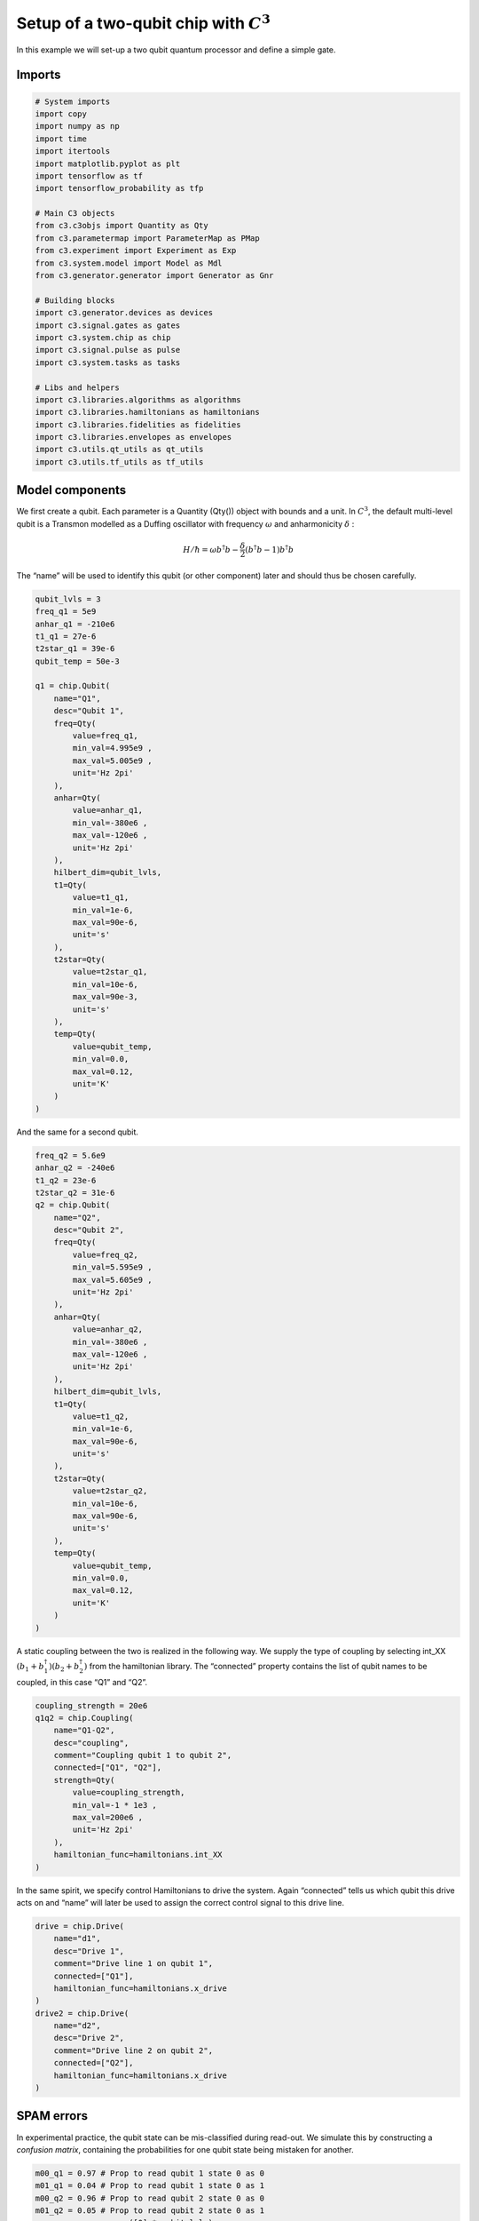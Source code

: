 .. _setup-example:

Setup of a two-qubit chip with :math:`C^3`
~~~~~~~~~~~~~~~~~~~~~~~~~~~~~~~~~~~~~~~~~~

In this example we will set-up a two qubit quantum processor and define
a simple gate.

Imports
^^^^^^^

.. code-block:: python

    # System imports
    import copy
    import numpy as np
    import time
    import itertools
    import matplotlib.pyplot as plt
    import tensorflow as tf
    import tensorflow_probability as tfp

    # Main C3 objects
    from c3.c3objs import Quantity as Qty
    from c3.parametermap import ParameterMap as PMap
    from c3.experiment import Experiment as Exp
    from c3.system.model import Model as Mdl
    from c3.generator.generator import Generator as Gnr

    # Building blocks
    import c3.generator.devices as devices
    import c3.signal.gates as gates
    import c3.system.chip as chip
    import c3.signal.pulse as pulse
    import c3.system.tasks as tasks

    # Libs and helpers
    import c3.libraries.algorithms as algorithms
    import c3.libraries.hamiltonians as hamiltonians
    import c3.libraries.fidelities as fidelities
    import c3.libraries.envelopes as envelopes
    import c3.utils.qt_utils as qt_utils
    import c3.utils.tf_utils as tf_utils

Model components
^^^^^^^^^^^^^^^^

We first create a qubit. Each parameter is a Quantity (Qty()) object
with bounds and a unit. In :math:`C^3`, the default multi-level qubit is
a Transmon modelled as a Duffing oscillator with frequency
:math:`\omega` and anharmonicity :math:`\delta` :

.. math::

    H/\hbar = \omega b^\dagger b - \frac{\delta}{2}                        \left(b^\dagger b - 1\right) b^\dagger b

The “name” will be used to identify this qubit (or other component)
later and should thus be chosen carefully.

.. code-block:: python

    qubit_lvls = 3
    freq_q1 = 5e9
    anhar_q1 = -210e6
    t1_q1 = 27e-6
    t2star_q1 = 39e-6
    qubit_temp = 50e-3

    q1 = chip.Qubit(
        name="Q1",
        desc="Qubit 1",
        freq=Qty(
            value=freq_q1,
            min_val=4.995e9 ,
            max_val=5.005e9 ,
            unit='Hz 2pi'
        ),
        anhar=Qty(
            value=anhar_q1,
            min_val=-380e6 ,
            max_val=-120e6 ,
            unit='Hz 2pi'
        ),
        hilbert_dim=qubit_lvls,
        t1=Qty(
            value=t1_q1,
            min_val=1e-6,
            max_val=90e-6,
            unit='s'
        ),
        t2star=Qty(
            value=t2star_q1,
            min_val=10e-6,
            max_val=90e-3,
            unit='s'
        ),
        temp=Qty(
            value=qubit_temp,
            min_val=0.0,
            max_val=0.12,
            unit='K'
        )
    )

And the same for a second qubit.

.. code-block:: python

    freq_q2 = 5.6e9
    anhar_q2 = -240e6
    t1_q2 = 23e-6
    t2star_q2 = 31e-6
    q2 = chip.Qubit(
        name="Q2",
        desc="Qubit 2",
        freq=Qty(
            value=freq_q2,
            min_val=5.595e9 ,
            max_val=5.605e9 ,
            unit='Hz 2pi'
        ),
        anhar=Qty(
            value=anhar_q2,
            min_val=-380e6 ,
            max_val=-120e6 ,
            unit='Hz 2pi'
        ),
        hilbert_dim=qubit_lvls,
        t1=Qty(
            value=t1_q2,
            min_val=1e-6,
            max_val=90e-6,
            unit='s'
        ),
        t2star=Qty(
            value=t2star_q2,
            min_val=10e-6,
            max_val=90e-6,
            unit='s'
        ),
        temp=Qty(
            value=qubit_temp,
            min_val=0.0,
            max_val=0.12,
            unit='K'
        )
    )

A static coupling between the two is realized in the following way. We
supply the type of coupling by selecting int_XX
:math:`(b_1+b_1^\dagger)(b_2+b_2^\dagger)` from the hamiltonian library.
The “connected” property contains the list of qubit names to be coupled,
in this case “Q1” and “Q2”.

.. code-block:: python

    coupling_strength = 20e6
    q1q2 = chip.Coupling(
        name="Q1-Q2",
        desc="coupling",
        comment="Coupling qubit 1 to qubit 2",
        connected=["Q1", "Q2"],
        strength=Qty(
            value=coupling_strength,
            min_val=-1 * 1e3 ,
            max_val=200e6 ,
            unit='Hz 2pi'
        ),
        hamiltonian_func=hamiltonians.int_XX
    )

In the same spirit, we specify control Hamiltonians to drive the system.
Again “connected” tells us which qubit this drive acts on and
“name” will later be used to assign the correct control signal to this
drive line.

.. code-block:: python

    drive = chip.Drive(
        name="d1",
        desc="Drive 1",
        comment="Drive line 1 on qubit 1",
        connected=["Q1"],
        hamiltonian_func=hamiltonians.x_drive
    )
    drive2 = chip.Drive(
        name="d2",
        desc="Drive 2",
        comment="Drive line 2 on qubit 2",
        connected=["Q2"],
        hamiltonian_func=hamiltonians.x_drive
    )

SPAM errors
^^^^^^^^^^^

In experimental practice, the qubit state can be mis-classified during
read-out. We simulate this by constructing a *confusion matrix*,
containing the probabilities for one qubit state being mistaken for
another.

.. code-block:: python

    m00_q1 = 0.97 # Prop to read qubit 1 state 0 as 0
    m01_q1 = 0.04 # Prop to read qubit 1 state 0 as 1
    m00_q2 = 0.96 # Prop to read qubit 2 state 0 as 0
    m01_q2 = 0.05 # Prop to read qubit 2 state 0 as 1
    one_zeros = np.array([0] * qubit_lvls)
    zero_ones = np.array([1] * qubit_lvls)
    one_zeros[0] = 1
    zero_ones[0] = 0
    val1 = one_zeros * m00_q1 + zero_ones * m01_q1
    val2 = one_zeros * m00_q2 + zero_ones * m01_q2
    min_val = one_zeros * 0.8 + zero_ones * 0.0
    max_val = one_zeros * 1.0 + zero_ones * 0.2
    confusion_row1 = Qty(value=val1, min_val=min_val, max_val=max_val, unit="")
    confusion_row2 = Qty(value=val2, min_val=min_val, max_val=max_val, unit="")
    conf_matrix = tasks.ConfusionMatrix(Q1=confusion_row1, Q2=confusion_row2)

The following task creates an initial thermal state with given
temperature.

.. code-block:: python

    init_temp = 50e-3
    init_ground = tasks.InitialiseGround(
        init_temp=Qty(
            value=init_temp,
            min_val=-0.001,
            max_val=0.22,
            unit='K'
        )
    )

We collect the parts specified above in the Model.

.. code-block:: python

    model = Mdl(
        [q1, q2], # Individual, self-contained components
        [drive, drive2, q1q2],  # Interactions between components
        [conf_matrix, init_ground] # SPAM processing
    )

Further, we can decide between coherent or open-system dynamics using
set_lindbladian() and whether to eliminate the static coupling by going
to the dressed frame with set_dressed().

.. code:: ipython3

    model.set_lindbladian(False)
    model.set_dressed(True)

Control signals
^^^^^^^^^^^^^^^

With the system model taken care of, we now specify the control
electronics and signal chain. Complex shaped controls are often realized
by creating an envelope signal with an arbitrary waveform generator
(AWG) with limited bandwith and mixing it with a fast, stable local
oscillator (LO).

.. code-block:: python

    sim_res = 100e9 # Resolution for numerical simulation
    awg_res = 2e9 # Realistic, limited resolution of an AWG
    lo = devices.LO(name='lo', resolution=sim_res)
    awg = devices.AWG(name='awg', resolution=awg_res)
    mixer = devices.Mixer(name='mixer')

Waveform generators exhibit a rise time, the time it takes until the
target voltage is set. This has a smoothing effect on the resulting
pulse shape.

.. code-block:: python

    resp = devices.Response(
        name='resp',
        rise_time=Qty(
            value=0.3e-9,
            min_val=0.05e-9,
            max_val=0.6e-9,
            unit='s'
        ),
        resolution=sim_res
    )

In simulation, we translate between AWG resolution and simulation (or
“analog”) resolultion by including an up-sampling device.

.. code-block:: python

    dig_to_an = devices.DigitalToAnalog(
        name="dac",
        resolution=sim_res
    )

Control electronics apply voltages to lines, whereas in a Hamiltonian we
usually write the control fields in energy or frequency units. In
practice, this conversion can be highly non-trivial if it involves
multiple stages of attenuation and for example the conversion of a line
voltage in an antenna to a dipole field coupling to the qubit. The
following device represents a simple, linear conversion factor.

.. code-block:: python

    v2hz = 1e9
    v_to_hz = devices.VoltsToHertz(
        name='v_to_hz',
        V_to_Hz=Qty(
            value=v2hz,
            min_val=0.9e9,
            max_val=1.1e9,
            unit='Hz/V'
        )
    )

The generator combines the parts of the signal generation.

.. code-block:: python

    generator = Gnr(
            devices={
                "LO": devices.LO(name='lo', resolution=sim_res, outputs=1),
                "AWG": devices.AWG(name='awg', resolution=awg_res, outputs=1),
                "DigitalToAnalog": devices.DigitalToAnalog(
                    name="dac",
                    resolution=sim_res,
                    inputs=1,
                    outputs=1
                ),
                "Response": devices.Response(
                    name='resp',
                    rise_time=Qty(
                        value=0.3e-9,
                        min_val=0.05e-9,
                        max_val=0.6e-9,
                        unit='s'
                    ),
                    resolution=sim_res,
                    inputs=1,
                    outputs=1
                ),
                "Mixer": devices.Mixer(name='mixer', inputs=2, outputs=1),
                "VoltsToHertz": devices.VoltsToHertz(
                    name='v_to_hz',
                    V_to_Hz=Qty(
                        value=1e9,
                        min_val=0.9e9,
                        max_val=1.1e9,
                        unit='Hz/V'
                    ),
                    inputs=1,
                    outputs=1
                )
            },
            chain=[
                "LO", "AWG", "DigitalToAnalog", "Response", "Mixer", "VoltsToHertz"
            ]
        )

Gates-set and Parameter map
^^^^^^^^^^^^^^^^^^^^^^^^^^^

It remains to write down what kind of operations we want to perform on
the device. For a gate based quantum computing chip, we define a
gate-set.

We choose a gate time and a gaussian envelope shape with a list of
parameters.

.. code-block:: python

    t_final = 7e-9   # Time for single qubit gates
    sideband = 50e6
    gauss_params_single = {
        'amp': Qty(
            value=0.5,
            min_val=0.4,
            max_val=0.6,
            unit="V"
        ),
        't_final': Qty(
            value=t_final,
            min_val=0.5 * t_final,
            max_val=1.5 * t_final,
            unit="s"
        ),
        'sigma': Qty(
            value=t_final / 4,
            min_val=t_final / 8,
            max_val=t_final / 2,
            unit="s"
        ),
        'xy_angle': Qty(
            value=0.0,
            min_val=-0.5 * np.pi,
            max_val=2.5 * np.pi,
            unit='rad'
        ),
        'freq_offset': Qty(
            value=-sideband - 3e6 ,
            min_val=-56 * 1e6 ,
            max_val=-52 * 1e6 ,
            unit='Hz 2pi'
        ),
        'delta': Qty(
            value=-1,
            min_val=-5,
            max_val=3,
            unit=""
        )
    }

Here we take ``gaussian_nonorm()`` from the libraries as the function to
define the shape.

.. code-block:: python

    gauss_env_single = pulse.Envelope(
        name="gauss",
        desc="Gaussian comp for single-qubit gates",
        params=gauss_params_single,
        shape=envelopes.gaussian_nonorm
    )

We also define a gate that represents no driving.

.. code-block:: python

    nodrive_env = pulse.Envelope(
        name="no_drive",
        params={
            't_final': Qty(
                value=t_final,
                min_val=0.5 * t_final,
                max_val=1.5 * t_final,
                unit="s"
            )
        },
        shape=envelopes.no_drive
    )

We specify the drive tones with an offset from the qubit frequencies. As
in experiment, we will later adjust the resonance by modulating the
envelope function.

.. code-block:: python

    lo_freq_q1 = 5e9  + sideband
    carrier_parameters = {
        'freq': Qty(
            value=lo_freq_q1,
            min_val=4.5e9 ,
            max_val=6e9 ,
            unit='Hz 2pi'
        ),
        'framechange': Qty(
            value=0.0,
            min_val= -np.pi,
            max_val= 3 * np.pi,
            unit='rad'
        )
    }
    carr = pulse.Carrier(
        name="carrier",
        desc="Frequency of the local oscillator",
        params=carrier_parameters
    )

For the second qubit drive tone, we copy the first one and replace the
frequency. The deepcopy is to ensure that we don’t just create a pointer
to the first drive.

.. code-block:: python

    lo_freq_q2 = 5.6e9  + sideband
    carr_2 = copy.deepcopy(carr)
    carr_2.params['freq'].set_value(lo_freq_q2)

Instructions
^^^^^^^^^^^^

We define the gates we want to perform with a “name” that will identify
them later and “channels” relating to the control Hamiltonians and drive
lines we specified earlier. As a start we write down 90 degree rotations
in the positive :math:`x`-direction and identity gates for both qubits.
Then we add a carrier and envelope to each.

.. code-block:: python

    X90p_q1 = gates.Instruction(
        name="X90p",
        t_start=0.0,
        t_end=t_final,
        channels=["d1"]
    )
    X90p_q2 = gates.Instruction(
        name="X90p",
        t_start=0.0,
        t_end=t_final,
        channels=["d2"]
    )
    QId_q1 = gates.Instruction(
        name="Id",
        t_start=0.0,
        t_end=t_final,
        channels=["d1"]
    )
    QId_q2 = gates.Instruction(
        name="Id",
        t_start=0.0,
        t_end=t_final,
        channels=["d2"]
    )

    X90p_q1.add_component(gauss_env_single, "d1")
    X90p_q1.add_component(carr, "d1")
    QId_q1.add_component(nodrive_env, "d1")
    QId_q1.add_component(copy.deepcopy(carr), "d1")

    X90p_q2.add_component(copy.deepcopy(gauss_env_single), "d2")
    X90p_q2.add_component(carr_2, "d2")
    QId_q2.add_component(copy.deepcopy(nodrive_env), "d2")
    QId_q2.add_component(copy.deepcopy(carr_2), "d2")

When later compiling gates into sequences, we have to take care of the
relative rotating frames of the qubits and local oscillators. We do this
by adding a phase after each gate that realigns the frames.

.. code-block:: python

    QId_q1.comps['d1']['carrier'].params['framechange'].set_value(
        (-sideband * t_final * 2 * np.pi ) % (2*np.pi)
    )
    QId_q2.comps['d2']['carrier'].params['framechange'].set_value(
        (-sideband * t_final * 2 * np.pi ) % (2*np.pi)
    )

The remainder of the gates-set can be derived from the X90p gate by
shifting its phase by multiples of :math:`\pi/2`.

.. code-block:: python

    Y90p_q1 = copy.deepcopy(X90p_q1)
    Y90p_q1.name = "Y90p"
    X90m_q1 = copy.deepcopy(X90p_q1)
    X90m_q1.name = "X90m"
    Y90m_q1 = copy.deepcopy(X90p_q1)
    Y90m_q1.name = "Y90m"
    Y90p_q1.comps['d1']['gauss'].params['xy_angle'].set_value(0.5 * np.pi)
    X90m_q1.comps['d1']['gauss'].params['xy_angle'].set_value(np.pi)
    Y90m_q1.comps['d1']['gauss'].params['xy_angle'].set_value(1.5 * np.pi)
    Q1_gates = [QId_q1, X90p_q1, Y90p_q1, X90m_q1, Y90m_q1]


    Y90p_q2 = copy.deepcopy(X90p_q2)
    Y90p_q2.name = "Y90p"
    X90m_q2 = copy.deepcopy(X90p_q2)
    X90m_q2.name = "X90m"
    Y90m_q2 = copy.deepcopy(X90p_q2)
    Y90m_q2.name = "Y90m"
    Y90p_q2.comps['d2']['gauss'].params['xy_angle'].set_value(0.5 * np.pi)
    X90m_q2.comps['d2']['gauss'].params['xy_angle'].set_value(np.pi)
    Y90m_q2.comps['d2']['gauss'].params['xy_angle'].set_value(1.5 * np.pi)
    Q2_gates = [QId_q2, X90p_q2, Y90p_q2, X90m_q2, Y90m_q2]

With the single qubit gates in place, we can combine them to get all
possible combinations of simultaneous gates on both qubits.

.. code-block:: python

    all_1q_gates_comb = []
    for g1 in Q1_gates:
        for g2 in Q2_gates:
            g = gates.Instruction(
                name="NONE",
                t_start=0.0,
                t_end=t_final,
                channels=[]
            )
            g.name = g1.name + ":" + g2.name
            channels = []
            channels.extend(g1.comps.keys())
            channels.extend(g2.comps.keys())
            for chan in channels:
                g.comps[chan] = {}
                if chan in g1.comps:
                    g.comps[chan].update(g1.comps[chan])
                if chan in g2.comps:
                    g.comps[chan].update(g2.comps[chan])
            all_1q_gates_comb.append(g)

With every component defined, we collect them in the parameter map, our
object that holds information and methods to manipulate and examine
model and control parameters.

.. code-block:: python

    parameter_map = PMap(instructions=all_1q_gates_comb, model=model, generator=generator)

The experiment
^^^^^^^^^^^^^^

Finally everything is collected in the experiment that provides the
functions to interact with the system.

.. code-block:: python

    exp = Exp(pmap=parameter_map)

Simulation
^^^^^^^^^^

With our experiment all set-up, we can perform simulations. We first
decide which basic gates to simulate, in this case only the 90 degree
rotation on one qubit and the identity.

.. code-block:: python

    exp.set_opt_gates(['X90p:Id', 'Id:Id'])

The actual numerical simulation is done by calling exp.get_gates().
*WARNING:* This is resource intensive.

.. code-block:: python

    unitaries = exp.get_gates()

After this step the unitaries or process matrices are stored in the exp object.



To investigate dynamics, we define an initial state with finite
temperature we set earlier.

.. code-block:: python

    psi_init = exp.model.tasks["init_ground"].initialise(
                    exp.model.drift_H,
                    exp.model.lindbladian
                )

Since we stored the process matrices, evaluating sequences is now relatively inexpensive.
. We start with just one gate

.. code-block:: python

    barely_a_seq = ['X90p:Id']

and plot system dynamics.

.. code-block:: python

    def plot_dynamics(exp, psi_init, seq, goal=-1):
            """
            Plotting code for time-resolved populations.

            Parameters
            ----------
            psi_init: tf.Tensor
                Initial state or density matrix.
            seq: list
                List of operations to apply to the initial state.
            goal: tf.float64
                Value of the goal function, if used.
            debug: boolean
                If true, return a matplotlib figure instead of saving.
            """
            model = exp.pmap.model
            dUs = exp.dUs
            psi_t = psi_init.numpy()
            pop_t = exp.populations(psi_t, model.lindbladian)
            for gate in seq:
                for du in dUs[gate]:
                    psi_t = np.matmul(du.numpy(), psi_t)
                    pops = exp.populations(psi_t, model.lindbladian)
                    pop_t = np.append(pop_t, pops, axis=1)

            fig, axs = plt.subplots(1, 1)
            ts = exp.ts
            dt = ts[1] - ts[0]
            ts = np.linspace(0.0, dt*pop_t.shape[1], pop_t.shape[1])
            axs.plot(ts / 1e-9, pop_t.T)
            axs.grid(linestyle="--")
            axs.tick_params(
                direction="in", left=True, right=True, top=True, bottom=True
            )
            axs.set_xlabel('Time [ns]')
            axs.set_ylabel('Population')
            plt.legend(model.state_labels)
            pass



.. code-block:: python

    plot_dynamics(exp, init_state, barely_a_seq)



.. image:: dyn_singleX.png


We can see a bad, un-optimized gate. The labels indicate qubit states in
the product basis. Next we increase the number of repetitions of the
same gate.

.. code-block:: python

    barely_a_seq * 10




.. parsed-literal::

    ['X90p:Id',
     'X90p:Id',
     'X90p:Id',
     'X90p:Id',
     'X90p:Id',
     'X90p:Id',
     'X90p:Id',
     'X90p:Id',
     'X90p:Id',
     'X90p:Id']



.. code-block:: python

    plot_dynamics(exp, init_state, barely_a_seq * 5)



.. image:: dyn_5X.png


.. code-block:: python

    plot_dynamics(exp, init_state, barely_a_seq * 10)



.. image:: dyn_10X.png


Note that at this point, we only multiply already computed matrices. We
don’t need to solve the equations of motion again for new sequences.
